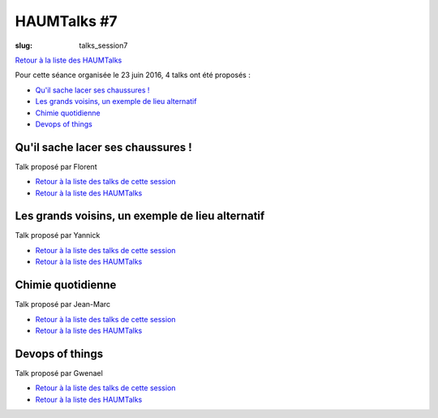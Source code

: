 HAUMTalks #7
############

:slug: talks_session7

`Retour à la liste des HAUMTalks`_

.. _Retour à la liste des talks de cette session:

Pour cette séance organisée le 23 juin 2016, 4 talks ont été proposés :

- `Qu'il sache lacer ses chaussures !`_
- `Les grands voisins, un exemple de lieu alternatif`_
- `Chimie quotidienne`_
- `Devops of things`_

.. _Qu'il sache lacer ses chaussures !:

Qu'il sache lacer ses chaussures !
----------------------------------

Talk proposé par Florent 

.. container:: aligncenter

    .. raw:: html

        <b>&lt;-- Bientôt une vidéo ? --&gt;</b>

- `Retour à la liste des talks de cette session`_
- `Retour à la liste des HAUMTalks`_

.. _Les grands voisins, un exemple de lieu alternatif:

Les grands voisins, un exemple de lieu alternatif
-------------------------------------------------

Talk proposé par Yannick 

.. container:: aligncenter

    .. raw:: html

        <b>&lt;-- Bientôt une vidéo ? --&gt;</b>

- `Retour à la liste des talks de cette session`_
- `Retour à la liste des HAUMTalks`_

.. _Chimie quotidienne:

Chimie quotidienne
------------------

Talk proposé par Jean-Marc

.. container:: aligncenter

    .. raw:: html

        <b>&lt;-- Bientôt une vidéo ? --&gt;</b>

- `Retour à la liste des talks de cette session`_
- `Retour à la liste des HAUMTalks`_

.. _Devops of things:

Devops of things
----------------

Talk proposé par Gwenael 

.. container:: aligncenter

    .. raw:: html

        <b>&lt;-- Bientôt une vidéo ? --&gt;</b>

- `Retour à la liste des talks de cette session`_
- `Retour à la liste des HAUMTalks`_

.. _CC-BY-NC-SA: https://creativecommons.org/licenses/by-nc-sa/4.0/deed.fr
.. _Retour à la liste des HAUMTalks: talks.html
